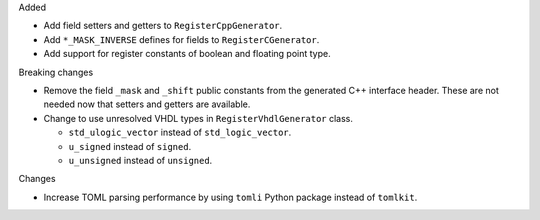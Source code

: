 Added

* Add field setters and getters to ``RegisterCppGenerator``.
* Add ``*_MASK_INVERSE`` defines for fields to ``RegisterCGenerator``.
* Add support for register constants of boolean and floating point type.

Breaking changes

* Remove the field ``_mask`` and ``_shift`` public constants from the generated C++
  interface header.
  These are not needed now that setters and getters are available.
* Change to use unresolved VHDL types in ``RegisterVhdlGenerator`` class.

  * ``std_ulogic_vector`` instead of ``std_logic_vector``.
  * ``u_signed`` instead of ``signed``.
  * ``u_unsigned`` instead of ``unsigned``.

Changes

* Increase TOML parsing performance by using ``tomli`` Python package instead of ``tomlkit``.
